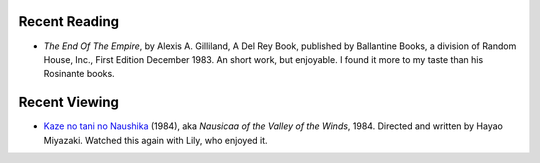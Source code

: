 .. title: Recent Reading and Viewing
.. slug: 2005-06-25
.. date: 2005-06-25 00:00:00 UTC-05:00
.. tags: old blog,recent reading,recent viewing
.. category: oldblog
.. link: 
.. description: 
.. type: text


Recent Reading
--------------

+ *The End Of The Empire*, by Alexis A. Gilliland, A Del Rey Book,
  published by Ballantine Books, a division of Random House, Inc., First
  Edition December 1983.  An short work, but enjoyable. I found it more to
  my taste than his Rosinante books.

Recent Viewing
--------------

+ `Kaze no tani no Naushika <http://www.imdb.com/title/tt0087544/>`__
  (1984), aka *Nausicaa of the Valley of the Winds*, 1984. Directed
  and written by Hayao Miyazaki. Watched this again with Lily, who
  enjoyed it.
